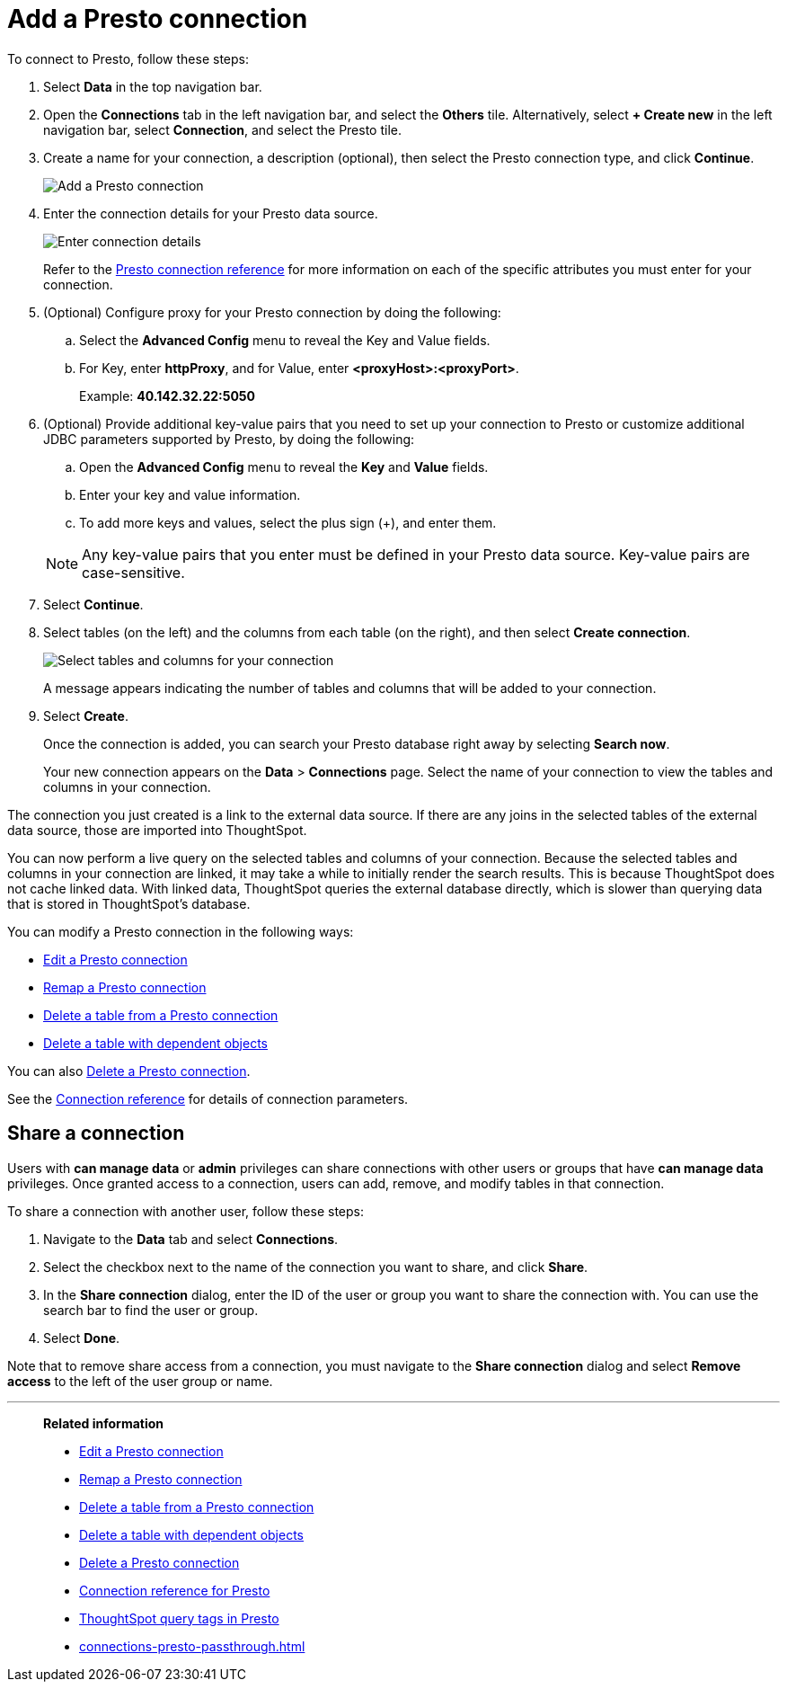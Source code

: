 = Add a {connection} connection
:last_updated: 9/21/2020
:linkattrs:
:page-layout: default-cloud
:page-aliases:
:experimental:
:connection: Presto
:description: Learn how to add a Presto connection.

To connect to {connection}, follow these steps:

. Select *Data* in the top navigation bar.
. Open the *Connections* tab in the left navigation bar, and select the *Others* tile. Alternatively, select *+ Create new* in the left navigation bar, select *Connection*, and select the {connection} tile.
+
// ![Click "+ Add connection"]({{ site.baseurl }}/images/redshift-addconnection.png "Click "+ add connection"")
+
// ![]({{ site.baseurl }}/images/new-connection.png "New db connect")
. Create a name for your connection, a description (optional), then select the {connection} connection type, and click *Continue*.
+
image::presto-connectiontype.png[Add a {connection} connection]

. Enter the connection details for your {connection} data source.
+
image::presto-connectiondetails.png[Enter connection details]
+
Refer to the xref:connections-presto-reference.adoc[{connection} connection reference] for more information on each of the specific attributes you must enter for your connection.
. (Optional) Configure proxy for your {connection} connection by doing the following:
.. Select the *Advanced Config* menu to reveal the Key and Value fields.
.. For Key, enter *httpProxy*, and for Value, enter *<proxyHost>:<proxyPort>*.
+
Example: *40.142.32.22:5050*
. (Optional) Provide additional key-value pairs that you need to set up your connection to {connection} or customize additional JDBC parameters supported by {connection}, by doing the following:
 .. Open the *Advanced Config* menu to reveal the *Key* and *Value* fields.
 .. Enter your key and value information.
 .. To add more keys and values, select the plus sign (+), and enter them.

+
NOTE: Any key-value pairs that you enter must be defined in your {connection} data source.
Key-value pairs are case-sensitive.
. Select *Continue*.
. Select tables (on the left) and the columns from each table (on the right), and then select *Create connection*.
+
image::snowflake-selecttables.png[Select tables and columns for your connection]
// ![Select tables and columns for your connection]({{ site.baseurl }}/images/Trino-selecttables.png "Select tables and columns for your connection")
+
A message appears indicating the number of tables and columns that will be added to your connection.

. Select *Create*.
+
Once the connection is added, you can search your {connection} database right away by selecting *Search now*.
// +
// image::starburst-connectioncreated.png[The "Connection created" screen]
+
Your new connection appears on the *Data* > *Connections* page.
Select the name of your connection to view the tables and columns in your connection.

The connection you just created is a link to the external data source.
If there are any joins in the selected tables of the external data source, those are imported into ThoughtSpot.

You can now perform a live query on the selected tables and columns of your connection.
Because the selected tables and columns in your connection are linked, it may take a while to initially render the search results.
This is because ThoughtSpot does not cache linked data.
With linked data, ThoughtSpot queries the external database directly, which is slower than querying data that is stored in ThoughtSpot's database.

You can modify a {connection} connection in the following ways:

* xref:connections-presto-edit.adoc[Edit a {connection} connection]
* xref:connections-presto-remap.adoc[Remap a {connection} connection]
* xref:connections-presto-delete-table.adoc[Delete a table from a {connection} connection]
* xref:connections-presto-delete-table-dependencies.adoc[Delete a table with dependent objects]

You can also xref:connections-presto-delete.adoc[Delete a {connection} connection].

See the xref:connections-presto-reference.adoc[Connection reference] for details of connection parameters.

ifndef::spotter[]
== Share a connection

Users with *can manage data* or *admin* privileges can share connections with other users or groups that have *can manage data* privileges. Once granted access to a connection, users can add, remove, and modify tables in that connection.

To share a connection with another user, follow these steps:

. Navigate to the *Data* tab and select *Connections*.

. Select the checkbox next to the name of the connection you want to share, and click *Share*.

. In the *Share connection* dialog, enter the ID of the user or group you want to share the connection with. You can use the search bar to find the user or group.

. Select *Done*.

Note that to remove share access from a connection, you must navigate to the *Share connection* dialog and select *Remove access* to the left of the user group or name.
endif::[]

'''
> **Related information**
>
> * xref:connections-presto-edit.adoc[Edit a {connection} connection]
> * xref:connections-presto-remap.adoc[Remap a {connection} connection]
> * xref:connections-presto-delete-table.adoc[Delete a table from a {connection} connection]
> * xref:connections-presto-delete-table-dependencies.adoc[Delete a table with dependent objects]
> * xref:connections-presto-delete.adoc[Delete a {connection} connection]
> * xref:connections-presto-reference.adoc[Connection reference for {connection}]
> * xref:connections-query-tags.adoc#tag-presto[ThoughtSpot query tags in Presto]
> * xref:connections-presto-passthrough.adoc[]

